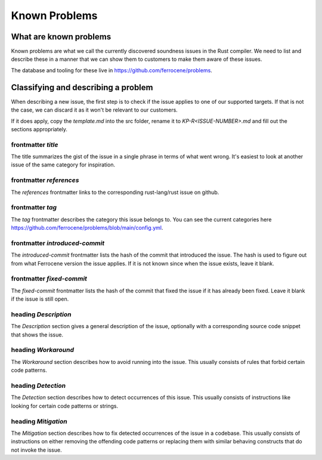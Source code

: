 .. SPDX-License-Identifier: MIT OR Apache-2.0
   SPDX-FileCopyrightText: The Ferrocene Developers

Known Problems
==============

What are known problems
-----------------------

Known problems are what we call the currently discovered soundness issues in
the Rust compiler.
We need to list and describe these in a manner that we
can show them to customers to make them aware of these issues.

The database and tooling for these live in https://github.com/ferrocene/problems.

Classifying and describing a problem
------------------------------------

When describing a new issue, the first step is to check if the issue applies to
one of our supported targets.
If that is not the case, we can discard it as it
won't be relevant to our customers.

If it does apply, copy the `template.md` into the src folder, rename it to `KP-R<ISSUE-NUMBER>.md`
and fill out the sections appropriately.

frontmatter `title`
^^^^^^^^^^^^^^^^^^^

The title summarizes the gist of the issue in a single phrase in terms of
what went wrong.
It's easiest to look at another issue of the same category for inspiration.

frontmatter `references`
^^^^^^^^^^^^^^^^^^^^^^^^

The `references` frontmatter links to the corresponding rust-lang/rust issue on github.

frontmatter `tag`
^^^^^^^^^^^^^^^^^

The `tag` frontmatter describes the category this issue belongs to. You can see the current
categories here https://github.com/ferrocene/problems/blob/main/config.yml.

frontmatter `introduced-commit`
^^^^^^^^^^^^^^^^^^^^^^^^^^^^^^^

The `introduced-commit` frontmatter lists the hash of the commit that
introduced the issue.
The hash is used to figure out from what Ferrocene version the issue applies.
If it is not known since when the issue exists, leave it blank.

frontmatter `fixed-commit`
^^^^^^^^^^^^^^^^^^^^^^^^^^

The `fixed-commit` frontmatter lists the hash of the commit that fixed the
issue if it has already been fixed.
Leave it blank if the issue is still open.

heading `Description`
^^^^^^^^^^^^^^^^^^^^^

The `Description` section gives a general description of the issue, optionally
with a corresponding source code snippet that shows the issue.

heading `Workaround`
^^^^^^^^^^^^^^^^^^^^

The `Workaround` section describes how to avoid running into the issue.
This usually consists of rules that forbid certain code patterns.

heading `Detection`
^^^^^^^^^^^^^^^^^^^

The `Detection` section describes how to detect occurrences of this issue.
This usually consists of instructions like looking for certain code patterns or
strings.

heading `Mitigation`
^^^^^^^^^^^^^^^^^^^^

The `Mitigation` section describes how to fix detected occurrences of the issue
in a codebase.
This usually consists of instructions on either removing the offending code
patterns or replacing them with similar behaving constructs that do not invoke
the issue.
